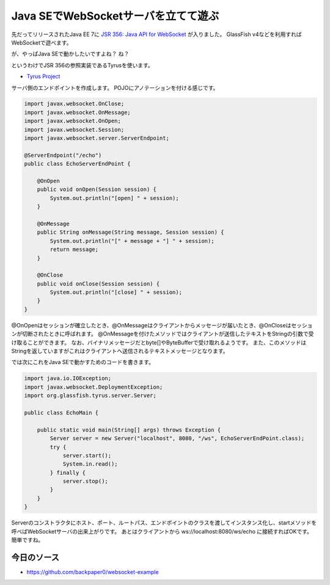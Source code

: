 Java SEでWebSocketサーバを立てて遊ぶ
=============================================

先だってリリースされたJava EE 7に `JSR 356: Java API for WebSocket`_ が入りました。 
GlassFish v4などを利用すればWebSocketで遊べます。

が、やっぱJava SEで動かしたいですよね？
ね？

というわけでJSR 356の参照実装であるTyrusを使います。

* `Tyrus Project`_

サーバ側のエンドポイントを作成します。
POJOにアノテーションを付ける感じです。

.. code-block:: java

   import javax.websocket.OnClose;
   import javax.websocket.OnMessage;
   import javax.websocket.OnOpen;
   import javax.websocket.Session;
   import javax.websocket.server.ServerEndpoint;
   
   @ServerEndpoint("/echo")
   public class EchoServerEndPoint {
   
       @OnOpen
       public void onOpen(Session session) {
           System.out.println("[open] " + session);
       }
   
       @OnMessage
       public String onMessage(String message, Session session) {
           System.out.println("[" + message + "] " + session);
           return message;
       }
   
       @OnClose
       public void onClose(Session session) {
           System.out.println("[close] " + session);
       }
   }

@OnOpenはセッションが確立したとき、@OnMessageはクライアントからメッセージが届いたとき、@OnCloseはセッションが切断されたときに呼ばれます。
@OnMessageを付けたメソッドではクライアントが送信したテキストをStringの引数で受け取ることができます。
なお、バイナリメッセージだとbyte[]やByteBufferで受け取れるようです。
また、このメソッドはStringを返していますがこれはクライアントへ送信されるテキストメッセージとなります。

では次にこれをJava SEで動かすためのコードを書きます。

.. code-block:: java

   import java.io.IOException;
   import javax.websocket.DeploymentException;
   import org.glassfish.tyrus.server.Server;
   
   public class EchoMain {
   
       public static void main(String[] args) throws Exception {
           Server server = new Server("localhost", 8080, "/ws", EchoServerEndPoint.class);
           try {
               server.start();
               System.in.read();
           } finally {
               server.stop();
           }
       }
   }

Serverのコンストラクタにホスト、ポート、ルートパス、エンドポイントのクラスを渡してインスタンス化し、startメソッドを呼べばWebSocketサーバの出来上がりです。
あとはクライアントから ws://localhost:8080/ws/echo に接続すればOKです。
簡単ですね。

今日のソース
------------------

* https://github.com/backpaper0/websocket-example

.. _Tyrus Project: https://tyrus.java.net/
.. _JSR 356\: Java API for WebSocket: http://jcp.org/en/jsr/detail?id=356

.. author:: default
.. categories:: none
.. tags:: Java, WebSocket, Tyrus
.. comments::

